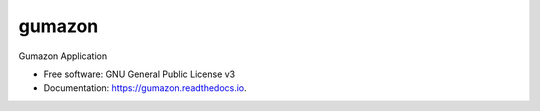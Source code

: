 =======
gumazon
=======

.. image:: https://img.shields.io/pypi/v/gumazon.svg
        :target: https://python.org/pypi/gumazon
        :alt: Pip Install

.. image:: https://img.shields.io/pypi/l/gumazon.svg
        :target: https://python.org/pypi/gumazon
        :alt: License

.. image:: https://readthedocs.org/projects/gumazon/badge/?version=latest
        :target: https://gumazon.readthedocs.io/en/latest/?version=latest
        :alt: Documentation Status

.. image:: https://img.shields.io/pypi/pyversions/gumazon.svg
     :target: https://python.org/pypi/gumazon
     :alt: Python Versions


Gumazon Application


* Free software: GNU General Public License v3
* Documentation: https://gumazon.readthedocs.io.


